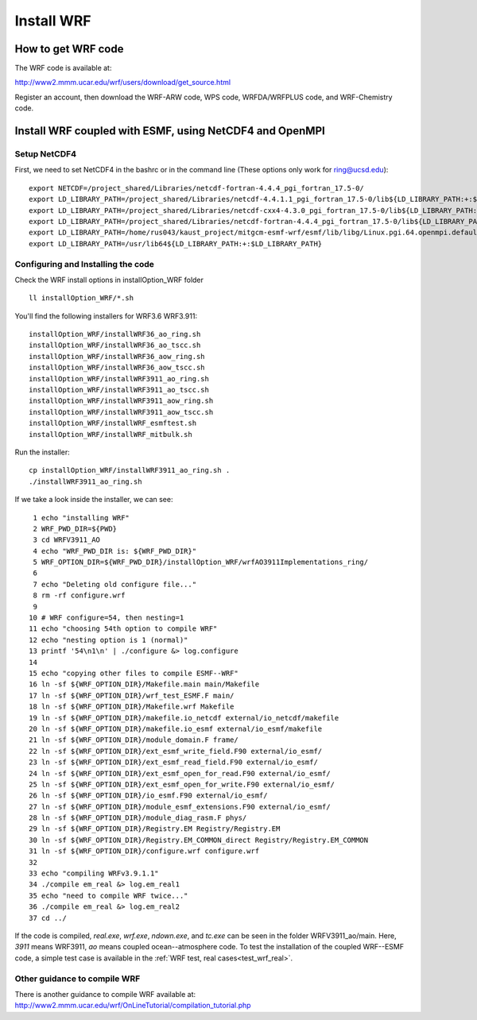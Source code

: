 .. _install_wrf:

###########
Install WRF
###########

How to get WRF code
===================

The WRF code is available at:

http://www2.mmm.ucar.edu/wrf/users/download/get_source.html

Register an account, then download the WRF-ARW code, WPS code, WRFDA/WRFPLUS code, and WRF-Chemistry
code. 


Install WRF coupled with ESMF, using NetCDF4 and OpenMPI
========================================================

Setup NetCDF4
-------------
First, we need to set NetCDF4 in the bashrc or in the command line (These options only work for ring@ucsd.edu)::

    export NETCDF=/project_shared/Libraries/netcdf-fortran-4.4.4_pgi_fortran_17.5-0/
    export LD_LIBRARY_PATH=/project_shared/Libraries/netcdf-4.4.1.1_pgi_fortran_17.5-0/lib${LD_LIBRARY_PATH:+:$LD_LIBRARY_PATH}
    export LD_LIBRARY_PATH=/project_shared/Libraries/netcdf-cxx4-4.3.0_pgi_fortran_17.5-0/lib${LD_LIBRARY_PATH:+:$LD_LIBRARY_PATH}
    export LD_LIBRARY_PATH=/project_shared/Libraries/netcdf-fortran-4.4.4_pgi_fortran_17.5-0/lib${LD_LIBRARY_PATH:+:$LD_LIBRARY_PATH}
    export LD_LIBRARY_PATH=/home/rus043/kaust_project/mitgcm-esmf-wrf/esmf/lib/libg/Linux.pgi.64.openmpi.default${LD_LIBRARY_PATH:+:$LD_LIBRARY_PATH}
    export LD_LIBRARY_PATH=/usr/lib64${LD_LIBRARY_PATH:+:$LD_LIBRARY_PATH}

Configuring and Installing the code
-----------------------------------

Check the WRF install options in installOption_WRF folder ::

   ll installOption_WRF/*.sh

You'll find the following installers for WRF3.6 WRF3.911::

   installOption_WRF/installWRF36_ao_ring.sh
   installOption_WRF/installWRF36_ao_tscc.sh
   installOption_WRF/installWRF36_aow_ring.sh
   installOption_WRF/installWRF36_aow_tscc.sh
   installOption_WRF/installWRF3911_ao_ring.sh
   installOption_WRF/installWRF3911_ao_tscc.sh
   installOption_WRF/installWRF3911_aow_ring.sh
   installOption_WRF/installWRF3911_aow_tscc.sh
   installOption_WRF/installWRF_esmftest.sh
   installOption_WRF/installWRF_mitbulk.sh

Run the installer::
  
    cp installOption_WRF/installWRF3911_ao_ring.sh .
    ./installWRF3911_ao_ring.sh

If we take a look inside the installer, we can see::

    1 echo "installing WRF"
    2 WRF_PWD_DIR=${PWD}
    3 cd WRFV3911_AO
    4 echo "WRF_PWD_DIR is: ${WRF_PWD_DIR}"
    5 WRF_OPTION_DIR=${WRF_PWD_DIR}/installOption_WRF/wrfAO3911Implementations_ring/
    6
    7 echo "Deleting old configure file..."
    8 rm -rf configure.wrf
    9
   10 # WRF configure=54, then nesting=1
   11 echo "choosing 54th option to compile WRF"
   12 echo "nesting option is 1 (normal)"
   13 printf '54\n1\n' | ./configure &> log.configure
   14
   15 echo "copying other files to compile ESMF--WRF"
   16 ln -sf ${WRF_OPTION_DIR}/Makefile.main main/Makefile
   17 ln -sf ${WRF_OPTION_DIR}/wrf_test_ESMF.F main/
   18 ln -sf ${WRF_OPTION_DIR}/Makefile.wrf Makefile
   19 ln -sf ${WRF_OPTION_DIR}/makefile.io_netcdf external/io_netcdf/makefile
   20 ln -sf ${WRF_OPTION_DIR}/makefile.io_esmf external/io_esmf/makefile
   21 ln -sf ${WRF_OPTION_DIR}/module_domain.F frame/
   22 ln -sf ${WRF_OPTION_DIR}/ext_esmf_write_field.F90 external/io_esmf/
   23 ln -sf ${WRF_OPTION_DIR}/ext_esmf_read_field.F90 external/io_esmf/
   24 ln -sf ${WRF_OPTION_DIR}/ext_esmf_open_for_read.F90 external/io_esmf/
   25 ln -sf ${WRF_OPTION_DIR}/ext_esmf_open_for_write.F90 external/io_esmf/
   26 ln -sf ${WRF_OPTION_DIR}/io_esmf.F90 external/io_esmf/
   27 ln -sf ${WRF_OPTION_DIR}/module_esmf_extensions.F90 external/io_esmf/
   28 ln -sf ${WRF_OPTION_DIR}/module_diag_rasm.F phys/
   29 ln -sf ${WRF_OPTION_DIR}/Registry.EM Registry/Registry.EM
   30 ln -sf ${WRF_OPTION_DIR}/Registry.EM_COMMON_direct Registry/Registry.EM_COMMON
   31 ln -sf ${WRF_OPTION_DIR}/configure.wrf configure.wrf
   32
   33 echo "compiling WRFv3.9.1.1"
   34 ./compile em_real &> log.em_real1
   35 echo "need to compile WRF twice..."
   36 ./compile em_real &> log.em_real2
   37 cd ../

If the code is compiled, *real.exe*, *wrf.exe*, *ndown.exe*, and *tc.exe* can
be seen in the folder WRFV3911_ao/main. Here, *3911* means WRF3911, *ao* means
coupled ocean--atmosphere code. To test the installation of the coupled
WRF--ESMF code, a simple test case is available in the :ref:`WRF test, real
cases<test_wrf_real>`.

Other guidance to compile WRF
-----------------------------

There is another guidance to compile WRF available at:
http://www2.mmm.ucar.edu/wrf/OnLineTutorial/compilation_tutorial.php

